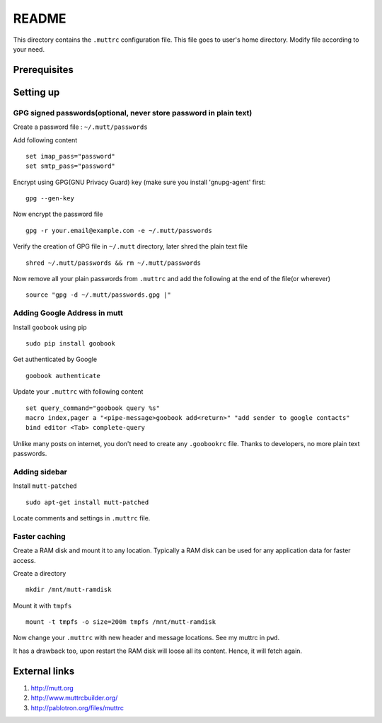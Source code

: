 README
======

This directory contains the ``.muttrc`` configuration file. This file goes to
user's home directory. Modify file according to your need.

Prerequisites
-------------


Setting up
----------

GPG signed passwords(optional, never store password in plain text)
^^^^^^^^^^^^^^^^^^^^^^^^^^^^^^^^^^^^^^^^^^^^^^^^^^^^^^^^^^^^^^^^^^

Create a password file : ``~/.mutt/passwords``

Add following content ::

	set imap_pass="password"
	set smtp_pass="password"

Encrypt using GPG(GNU Privacy Guard) key (make sure you install 'gnupg-agent'
first::

	gpg --gen-key

Now encrypt the password file ::

	gpg -r your.email@example.com -e ~/.mutt/passwords

Verify the creation of GPG file in ``~/.mutt`` directory, later shred the plain
text file ::

	shred ~/.mutt/passwords && rm ~/.mutt/passwords

Now remove all your plain passwords from ``.muttrc`` and add the following at
the end of the file(or wherever) ::

	source "gpg -d ~/.mutt/passwords.gpg |"


Adding Google Address in mutt
^^^^^^^^^^^^^^^^^^^^^^^^^^^^^

Install ``goobook`` using pip ::

	sudo pip install goobook

Get authenticated by Google ::

	goobook authenticate

Update your ``.muttrc`` with following content ::

	set query_command="goobook query %s"
	macro index,pager a "<pipe-message>goobook add<return>" "add sender to google contacts"
	bind editor <Tab> complete-query

Unlike many posts on internet, you don't need to create any ``.goobookrc`` file.
Thanks to developers, no more plain text passwords.


Adding sidebar
^^^^^^^^^^^^^^

Install ``mutt-patched`` ::

	sudo apt-get install mutt-patched

Locate comments and settings in ``.muttrc`` file.


Faster caching
^^^^^^^^^^^^^^

Create a RAM disk and mount it to any location. Typically a RAM disk can be used
for any application data for faster access.

Create a directory ::

	mkdir /mnt/mutt-ramdisk

Mount it with ``tmpfs`` ::

	mount -t tmpfs -o size=200m tmpfs /mnt/mutt-ramdisk

Now change your ``.muttrc`` with new header and message locations. See my muttrc
in ``pwd``.

It has a drawback too, upon restart the RAM disk will loose all its content.
Hence, it will fetch again.

External links
--------------

#. http://mutt.org

#. http://www.muttrcbuilder.org/

#. http://pablotron.org/files/muttrc
